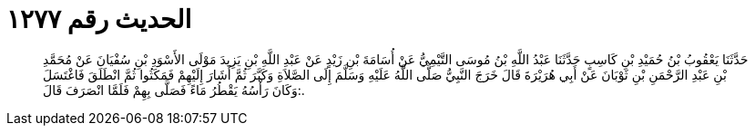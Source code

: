 
= الحديث رقم ١٢٧٧

[quote.hadith]
حَدَّثَنَا يَعْقُوبُ بْنُ حُمَيْدِ بْنِ كَاسِبٍ حَدَّثَنَا عَبْدُ اللَّهِ بْنُ مُوسَى التَّيْمِيُّ عَنْ أُسَامَةَ بْنِ زَيْدٍ عَنْ عَبْدِ اللَّهِ بْنِ يَزِيدَ مَوْلَى الأَسْوَدِ بْنِ سُفْيَانَ عَنْ مُحَمَّدِ بْنِ عَبْدِ الرَّحْمَنِ بْنِ ثَوْبَانَ عَنْ أَبِي هُرَيْرَةَ قَالَ خَرَجَ النَّبِيُّ صَلَّى اللَّهُ عَلَيْهِ وَسَلَّمَ إِلَى الصَّلاَةِ وَكَبَّرَ ثُمَّ أَشَارَ إِلَيْهِمْ فَمَكَثُوا ثُمَّ انْطَلَقَ فَاغْتَسَلَ وَكَانَ رَأْسُهُ يَقْطُرُ مَاءً فَصَلَّى بِهِمْ فَلَمَّا انْصَرَفَ قَالَ:.